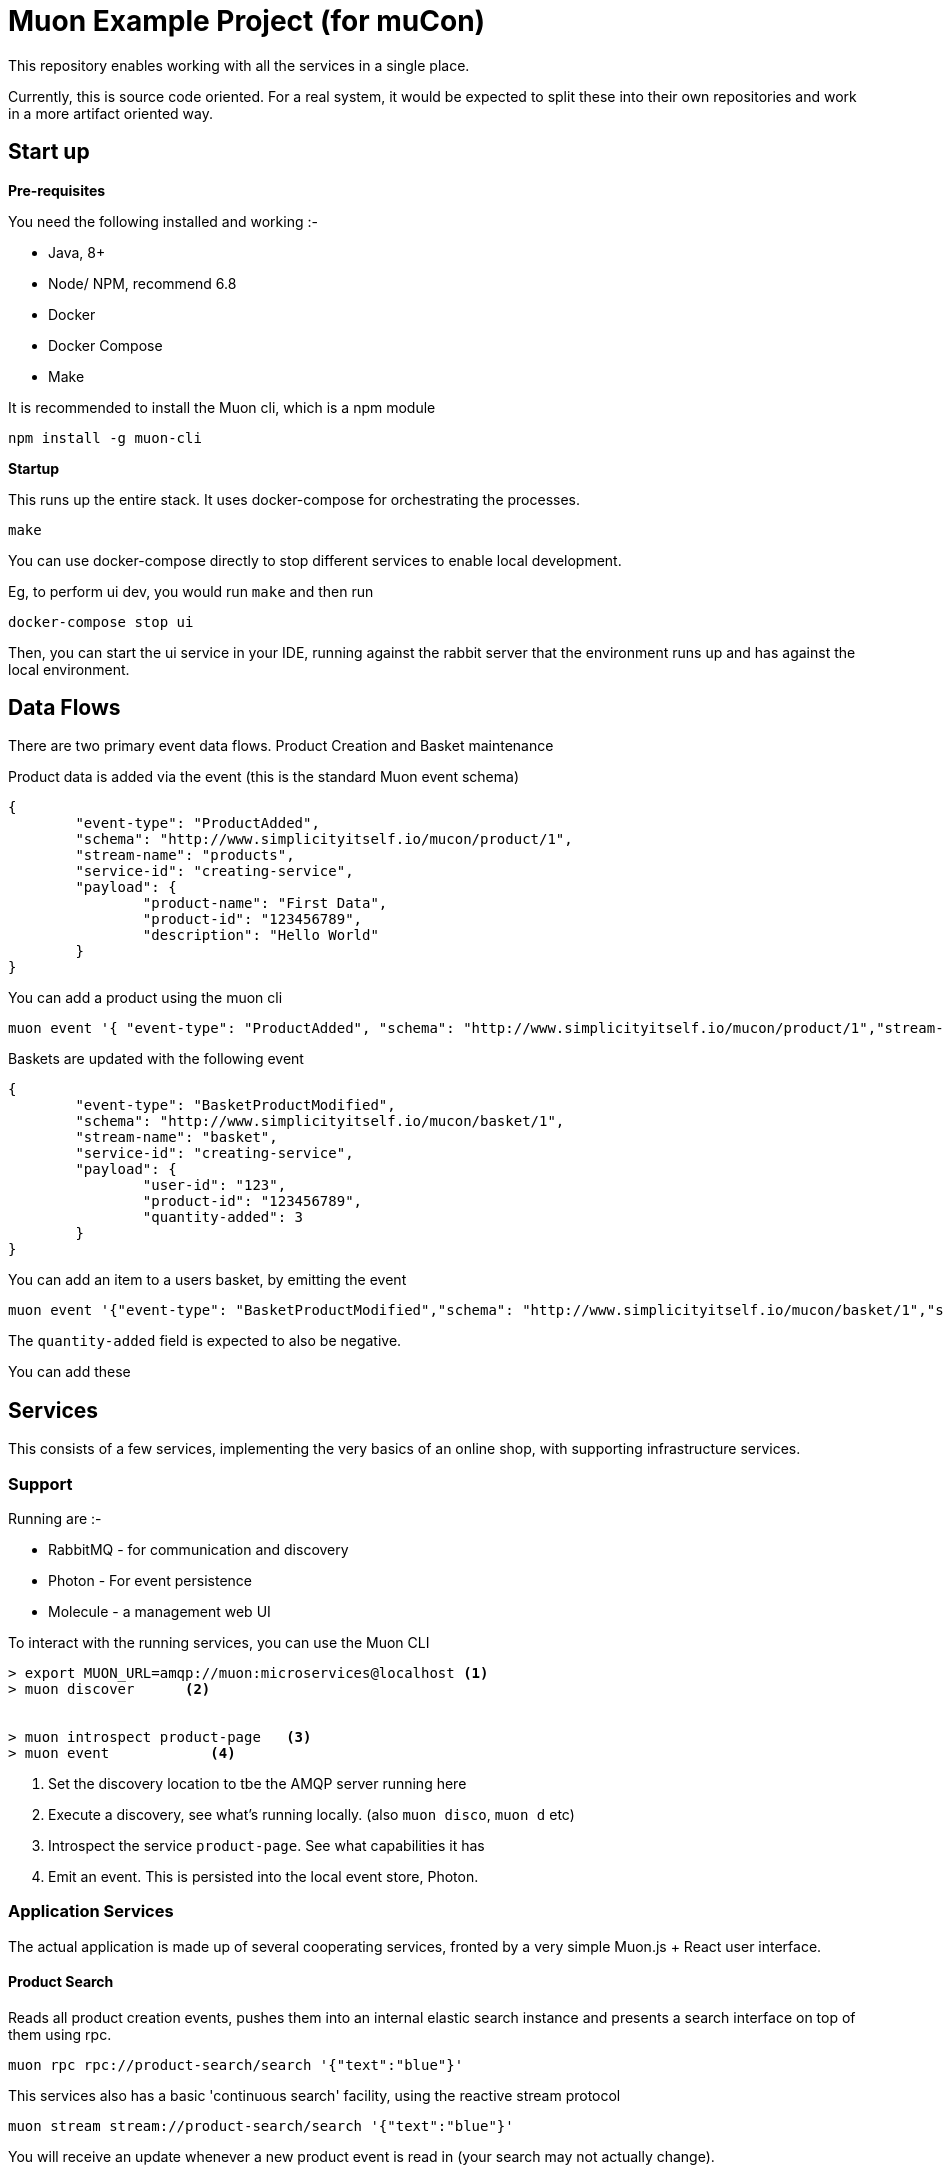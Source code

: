 # Muon Example Project (for muCon)

This repository enables working with all the services in a single place.

Currently, this is source code oriented. For a real system, it would be expected to split these
into their own repositories and work in a more artifact oriented way.

## Start up

*Pre-requisites*

You need the following installed and working :-

* Java, 8+
* Node/ NPM, recommend 6.8
* Docker
* Docker Compose
* Make

It is recommended to install the Muon cli, which is a npm module

```
npm install -g muon-cli
```

*Startup*

This runs up the entire stack. It uses docker-compose for orchestrating the processes.

```
make
```

You can use docker-compose directly to stop different services to enable local development.

Eg, to perform ui dev, you would run ```make``` and then run

```
docker-compose stop ui
```

Then, you can start the ui service in your IDE, running against the rabbit server that the environment runs up and has against the local environment.

## Data Flows

There are two primary event data flows. Product Creation and Basket maintenance

Product data is added via the event (this is the standard Muon event schema)

```
{
	"event-type": "ProductAdded",
	"schema": "http://www.simplicityitself.io/mucon/product/1",
	"stream-name": "products",
	"service-id": "creating-service",
	"payload": {
		"product-name": "First Data",
		"product-id": "123456789",
		"description": "Hello World"
	}
}
```

You can add a product using the muon cli

```
muon event '{ "event-type": "ProductAdded", "schema": "http://www.simplicityitself.io/mucon/product/1","stream-name": "products","service-id": "creating-service","payload": {"product-name": "First Data","product-id": "123456789","description": "Hello World"}}'
```

Baskets are updated with the following event

```
{
	"event-type": "BasketProductModified",
	"schema": "http://www.simplicityitself.io/mucon/basket/1",
	"stream-name": "basket",
	"service-id": "creating-service",
	"payload": {
		"user-id": "123",
		"product-id": "123456789",
		"quantity-added": 3
	}
}
```

You can add an item to a users basket, by emitting the event

```
muon event '{"event-type": "BasketProductModified","schema": "http://www.simplicityitself.io/mucon/basket/1","stream-name": "basket","service-id": "creating-service","payload": {"user-id": "123", "product-id": "123456789","quantity-added": 3}}'
```

The `quantity-added` field is expected to also be negative.

You can add these

## Services

This consists of a few services, implementing the very basics of an online shop, with supporting infrastructure services.

### Support

Running are :-

* RabbitMQ - for communication and discovery
* Photon - For event persistence
* Molecule - a management web UI


To interact with the running services, you can use the Muon CLI

```
> export MUON_URL=amqp://muon:microservices@localhost <1>
> muon discover      <2>


> muon introspect product-page   <3>
> muon event            <4>
```
<1> Set the discovery location to tbe the AMQP server running here
<2> Execute a discovery, see what's running locally. (also `muon disco`, `muon d` etc)
<3> Introspect the service `product-page`. See what capabilities it has
<4> Emit an event. This is persisted into the local event store, Photon.

### Application Services

The actual application is made up of several cooperating services, fronted by a very simple Muon.js + React
user interface.

#### Product Search

Reads all product creation events, pushes them into an internal elastic search instance and
presents a search interface on top of them using rpc.

```
muon rpc rpc://product-search/search '{"text":"blue"}'
```

This services also has a basic 'continuous search' facility, using the reactive stream protocol

```
muon stream stream://product-search/search '{"text":"blue"}'
```

You will receive an update whenever a new product event is read in (your search may not actually change).


#### Product Page microservice

A service that is able to run fully autonomously to render the product page in the shop.
Contains full product specs, cross sell and active basket size counts.

#### UI

A simple React JS UI using Muon.js imported as a minified JS file

Muon.js can also be used when imported as a NPM module and run through webpack or browserify